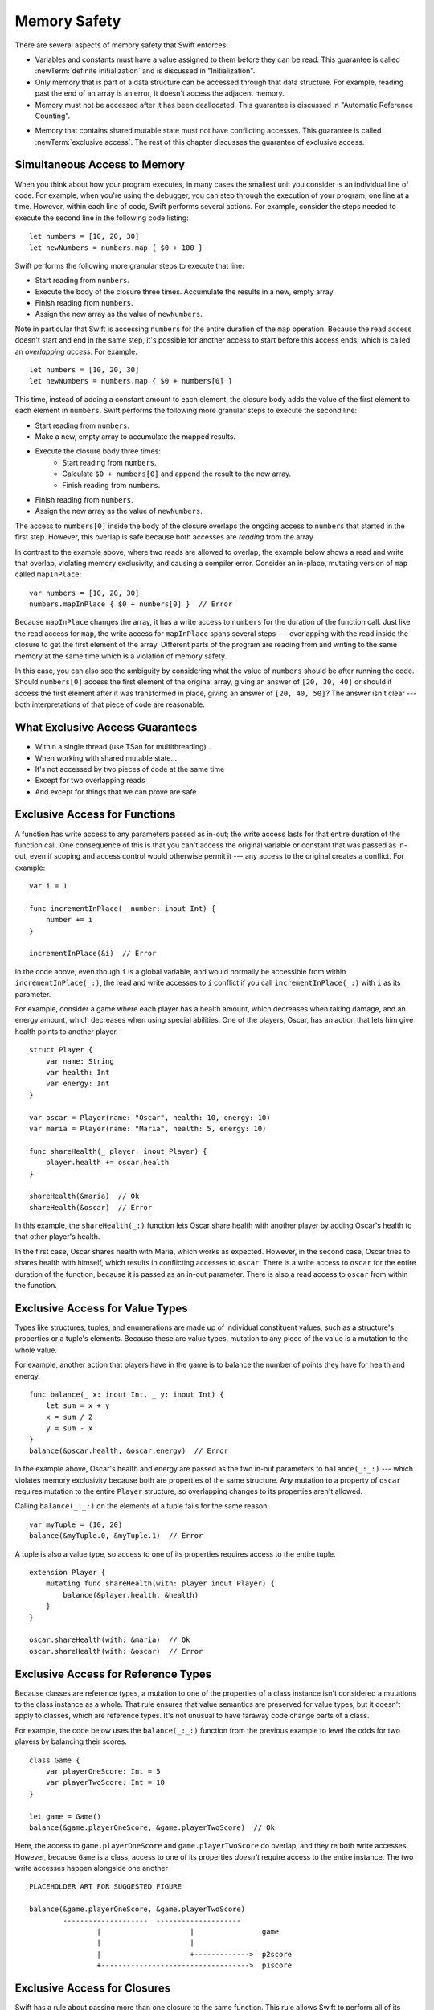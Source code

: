 Memory Safety
=============

There are several aspects of memory safety that Swift enforces:

* Variables and constants must have a value assigned to them
  before they can be read.
  This guarantee is called :newTerm:`definite initialization`
  and is discussed in "Initialization".

  .. XXX xref to chapter

* Only memory that is part of a data structure
  can be accessed through that data structure.
  For example, reading past the end of an array
  is an error,
  it doesn't access the adjacent memory.

* Memory must not be accessed after it has been deallocated.
  This guarantee is discussed in "Automatic Reference Counting".

.. XXX xref to chapter
   XXX Value types
   XXX Unsafe types

* Memory that contains shared mutable state
  must not have conflicting accesses.
  This guarantee is called :newTerm:`exclusive access`.
  The rest of this chapter discusses the guarantee of exclusive access.

Simultaneous Access to Memory
-----------------------------

When you think about how your program executes,
in many cases the smallest unit you consider
is an individual line of code.
For example,
when you're using the debugger,
you can step through the execution of your program,
one line at a time.
However, within each line of code,
Swift performs several actions.
For example,
consider the steps needed
to execute the second line in the following code listing::

    let numbers = [10, 20, 30]
    let newNumbers = numbers.map { $0 + 100 }

Swift performs the following more granular steps
to execute that line:

* Start reading from ``numbers``.
* Execute the body of the closure three times.
  Accumulate the results in  a new, empty array.
* Finish reading from ``numbers``.
* Assign the new array as the value of ``newNumbers``.

Note in particular that
Swift is accessing ``numbers`` for the entire duration
of the ``map`` operation.
Because the read access doesn't start and end
in the same step,
it's possible for another access to start
before this access ends,
which is called an *overlapping access*.
For example::

    let numbers = [10, 20, 30]
    let newNumbers = numbers.map { $0 + numbers[0] }

This time,
instead of adding a constant amount to each element,
the closure body adds the value of the first element
to each element in ``numbers``.
Swift performs the following more granular steps
to execute the second line:

* Start reading from ``numbers``.
* Make a new, empty array to accumulate the mapped results.
* Execute the closure body three times:
    - Start reading from ``numbers``.
    - Calculate ``$0 + numbers[0]``
      and append the result to the new array.
    - Finish reading from ``numbers``.
* Finish reading from ``numbers``.
* Assign the new array as the value of ``newNumbers``.

The access to ``numbers[0]`` inside the body of the closure
overlaps the ongoing access to ``numbers``
that started in the first step.
However, this overlap is safe
because both accesses are *reading* from the array.

.. image:: ../images/memory_map_2x.png
   :align: center

.. XXX FIGURE: change $1 to $0

In contrast to the example above,
where two reads are allowed to overlap,
the example below shows a read and write that overlap,
violating memory exclusivity,
and causing a compiler error.
Consider an in-place, mutating version of ``map`` called ``mapInPlace``::

    var numbers = [10, 20, 30]
    numbers.mapInPlace { $0 + numbers[0] }  // Error

.. XXX Add an implementation of mapInPlace.
   The outline has one based on Collection.map,
   but there might be a way to simplify it.

Because ``mapInPlace`` changes the array,
it has a write access to ``numbers`` for the duration
of the function call.
Just like the read access for ``map``,
the write access for ``mapInPlace`` spans several steps ---
overlapping with the read inside the closure
to get the first element of the array.
Different parts of the program
are reading from and writing to the same memory at the same time
which is a violation of memory safety.

.. image:: ../images/memory_mapInPlace_2x.png
   :align: center

In this case,
you can also see the ambiguity
by considering what the value of ``numbers`` should be
after running the code.
Should ``numbers[0]`` access the first element
of the original array,
giving an answer of ``[20, 30, 40]``
or should it access the first element
after it was transformed in place,
giving an answer of ``[20, 40, 50]``?
The answer isn't clear ---
both interpretations of that piece of code
are reasonable.

What Exclusive Access Guarantees
--------------------------------

.. XXX

- Within a single thread (use TSan for multithreading)...
- When working with shared mutable state...
- It's not accessed by two pieces of code at the same time
- Except for two overlapping reads
- And except for things that we can prove are safe

Exclusive Access for Functions
------------------------------

.. XXX Maybe this should come after value/reference types
   since it's less common?
   But it's also simpler...

A function has write access
to any parameters passed as in-out;
the write access lasts
for that entire duration of the function call.
One consequence of this is that you can't access the original
variable or constant that was passed as in-out,
even if scoping and access control would otherwise permit it ---
any access to the original
creates a conflict.
For example::

    var i = 1

    func incrementInPlace(_ number: inout Int) {
        number += i
    }

    incrementInPlace(&i)  // Error

In the code above,
even though ``i`` is a global variable,
and would normally be accessible from within ``incrementInPlace(_:)``,
the read and write accesses to ``i`` conflict
if you call ``incrementInPlace(_:)`` with ``i`` as its parameter.

.. image:: ../images/memory_increment_2x.png
   :align: center

.. XXX This is a generalization of existing rules around inout.
   Worth revisiting the discussion in the guide/reference
   to adjust wording there, now that it's a consequence of a general rule
   instead of a one-off rule specifically for in-out parameters.

.. XXX There's a transition here.

For example, consider a game where each player
has a health amount, which decreases when taking damage,
and an energy amount, which decreases when using special abilities.
One of the players, Oscar,
has an action that lets him give health points
to another player.

::

    struct Player {
        var name: String
        var health: Int
        var energy: Int
    }

    var oscar = Player(name: "Oscar", health: 10, energy: 10)
    var maria = Player(name: "Maria", health: 5, energy: 10)

    func shareHealth(_ player: inout Player) {
        player.health += oscar.health
    }

    shareHealth(&maria)  // Ok
    shareHealth(&oscar)  // Error

In this example,
the ``shareHealth(_:)`` function lets Oscar share health
with another player
by adding Oscar's health to that other player's health.

In the first case,
Oscar shares health with Maria,
which works as expected.
However, in the second case,
Oscar tries to shares health with himself,
which results in conflicting accesses to ``oscar``.
There is a write access to ``oscar``
for the entire duration of the function,
because it is passed as an in-out parameter.
There is also a read access to ``oscar`` from within the function.

.. image:: ../images/memory_share_health_2x.png
   :align: center

Exclusive Access for Value Types
--------------------------------

.. General thoughts on classes vs structs

   It's ok to have spooky action at a distance in classes
   because they're already reference types.
   You need to be able to deal with them having overlapping access
   in the same way that you need to deal with them having
   reference semantics.

   Likewise, for structures,
   the language model for mutation is that
   when you assign a new value to a property of a struct,
   it's the moral equivalent of assigning a new value
   to the entire struct.
   There's no reference semantics,
   so no spooky action at a distance,
   and therefore no overlapping access
   (which could cause such a thing)
   is allowed.

Types like structures, tuples, and enumerations
are made up of individual constituent values,
such as a structure's properties or a tuple's elements.
Because these are value types, mutation to any piece of the value
is a mutation to the whole value.

For example,
another action that players have in the game
is to balance the number of points they have
for health and energy.

::

    func balance(_ x: inout Int, _ y: inout Int) {
        let sum = x + y
        x = sum / 2
        y = sum - x
    }
    balance(&oscar.health, &oscar.energy)  // Error

In the example above,
Oscar's health and energy are passed
as the two in-out parameters to ``balance(_:_:)`` ---
which violates memory exclusivity
because both are properties of the same structure.
Any mutation to a property of ``oscar``
requires mutation to the entire ``Player`` structure,
so overlapping changes to its properties aren't allowed.

Calling ``balance(_:_:)`` on the elements of a tuple
fails for the same reason:

::

    var myTuple = (10, 20)
    balance(&myTuple.0, &myTuple.1)  // Error

A tuple is also a value type,
so access to one of its properties
requires access to the entire tuple.

.. Because there's no syntax
   to mutate an enum's associated value in place,
   we can't show that overlapping mutations
   to two different associated values on the same enum
   would violate exclusivity.

.. XXX A nonmutating method has a read access to 'self'

.. XXX A nonmutating method has a write access to 'self'

::

    extension Player {
        mutating func shareHealth(with: player inout Player) {
            balance(&player.health, &health)
        }
    }

    oscar.shareHealth(with: &maria)  // Ok
    oscar.shareHealth(with: &oscar)  // Error

Exclusive Access for Reference Types
------------------------------------

Because classes are reference types,
a mutation to one of the properties of a class instance
isn't considered a mutations to the class instance as a whole.
That rule ensures that value semantics are preserved for value types,
but it doesn't apply to classes, which are reference types.
It's not unusual to have faraway code change parts of a class.

For example,
the code below uses the ``balance(_:_:)`` function
from the previous example
to level the odds for two players
by balancing their scores.

::

    class Game {
        var playerOneScore: Int = 5
        var playerTwoScore: Int = 10
    }
    
    let game = Game()
    balance(&game.playerOneScore, &game.playerTwoScore)  // Ok

Here, the access to ``game.playerOneScore`` and ``game.playerTwoScore`` do overlap,
and they're both write accesses.
However,
because ``Game`` is a class,
access to one of its properties
*doesn't* require access to the entire instance.
The two write accesses happen alongside one another

::

    PLACEHOLDER ART FOR SUGGESTED FIGURE

    balance(&game.playerOneScore, &game.playerTwoScore)
            --------------------  --------------------
                    |                     |                game
                    |                     |
                    |                     +------------->  p2score
                    +----------------------------------->  p1score

.. XXX Contrast the figure above
   with the "share health" figure for a struct.

.. XXX Along the lines of the above discussion for properties,
   mutating methods on classes
   have read/write access to only the properties they actually access.
   No long-term access to 'self'.

Exclusive Access for Closures
-----------------------------

.. XXX Either here or elsewhere...
   closures have value semantics and they behave as such.
   For example, if you capture x and y in the same closure,
   you can have overlapping accesses to them elsewhere.

Swift has a rule about passing more than one closure to the same function. 
This rule allows Swift to perform
all of its checks for memory exclusivity violations
in nonescaping closures at compile time,
and not have to do any checking at runtime.

.. docnote:: TR: Is there any rule around capturing that we're missing?

For the purposes of checking exclusive access to memory,
a closure is considered nonescaping
if it is one of the following:

* A closure expression that's called immediately.
* A closure expression that's passed
  as a nonescaping function argument.
* A nested function that captures a value
  which is guaranteed to never escape,
  such as an in-out parameter.

.. Because the captured value can't escape,
   the nested function will also be restricted from escaping,
   making it nonescaping too.

For functions that take multiple closures,
the restriction is as follows:
one nonescaping closure that's passed as a parameter
to the function
can't be used as a parameter when calling the other closure.
For example,
the following isn't allowed:

::

	typealias Transformation = (Int) -> Int
	typealias MetaTransformation = (Transformation, Int) -> Int

	function myFunction(_ transformation: Transformation, _ metaTransformation: MetaTransformation) {
		metaTransformation(transformation, 9000)
	}

In the code above,
both of the parameters to ``myFunction(_:_:)`` are closures.
Because neither one is marked ``@escaping``,
they are both nonescaping.
However, in the function body,
one nonescaping closure, ``transformation``,
is passed as the argument when calling
another nonescaping closure, ``metaTransformation``.

.. note::

   If you have code that needs to violate this rule,
   mark one of the closures as escaping.


Strategies for Resolving Exclusivity Violations
-----------------------------------------------

.. XXX Swap out below with a less throat-clearing intro.

Although, like all types of debugging,
every piece of code is different,
there are some common strategies that you can use
to resolve overlapping access to memory.

**Describe what the code should do.**
Although it might sound silly,
it's useful to work out exactly what was intended
by the code that's causing the compiler error.
In the example above that uses ``mapInPlace``
there were at least two ways
that the code could be expected to execute.

**Make an explicit copy.**
When you have an exclusivity violation
caused by reading memory while that memory is being modified,
you can assign the value to a local constant
before the mutation begins.
For example::

    var numbers = [10, 20, 30]
    let first = numbers[0]
    numbers.mapInPlace { $0 + first }

The first element of ``numbers`` is assigned to ``first``
before calling ``mapInPlace``.
The read access to assign ``first`` its value
completes before ``mapInPlace`` starts modifying the array,
so there isn't a conflict.

**Operate on a whole structure instead of its properties.**
Instead of passing multiple properties of a structure
as in-out parameters to the same function,
either write a version of the function
that accepts an instance of the structure as a parameter,
or write a mutating method on the structure.
Both of these approaches avoid the problem
of overlapping write accesses
because they contain only one write access to the structure.

For example,
the code listing below shows two ways
to fix the code from earlier in the chapter
for balancing health and energy.

::

    func balanceHealthAndEnergy(player: inout Player) {
        balance(&player.health, &player.energy)
    }
    balanceHealthAndEnerge(&oscar)

    extension Player {
        mutating func balanceHealthAndEnergy {
            balance(&health, &energy)
        }
    }
    oscar.balance()

The first approach,
calling ``balance(_:_:)`` and passing it two properties of a ``Player``,
fails because each in-out parameter has its own write access
to ``oscar``.
Both write accesses last the entire duration of the function call,
so they overlap.
The alternate approaches ---
either passing ``oscar`` as the in-out parameter
or implementing ``balance()`` as a mutating method of ``Player`` ---
both resolve the issue the same way:
they have only one write access to ``oscar``.

.. docnote:: TR: Is this accurate?

   It looks like the underlying/nested call to balance(_:_:)
   still has two write accesses,
   one to ``health`` and one to ``energy``.
   Is the difference because those in-out write accesses
   are to a local variable of the outer function/method?


XXX LEFTOVERS XXX
-----------------

Some safety violations are detected when you compile your code,
which gives you an error at that time.
Some violations can't be detected at compile time,
because they depend on the current value
of a variable in your code,
such as the index you use to access the array.
These violations that can't be detected at compile time
are detected at runtime.
In general,
Swift detects as many safety violations as possible
at compile time.

At runtime,
when a safety violation is detected,
program execution stops immediately.
Because safety violations are *programmer errors*,
Swift stops program execution instead of throwing an error.
Swift's error-handling mechanism is for recoverable errors;
programmer error, such as a safety violation,
is not recoverable.
Stopping execution immediately, at the point of the violation,
prevents propagating invalid state to other parts of the program
which can corrupt the program's state and the user's data.
A predictable, immediate failure is also easier to debug.

.. note::

    Because exclusive access is a slightly broader guarantee
    than memory safety,
    some code that is memory safe
    violates the guarantee of exclusive access.
    Swift allows this code if can prove at compile time
    that the nonexclusive access is still safe.

    Versions of Swift before Swift 4 ensure memory safety
    by agressively making a copy of the shared mutable state
    when a conflicting access is possible.
    The copy is no longer shared, preventing the possibility of conflicts.
    However, the copying appproach has a negative impact
    on performance and memory usage.

-- -- -- -- -- -- 

In Swift,
the term *safety* usually refers to :newTerm:`memory safety` ---
although there are are other kinds of safety,
such as type safety and thread safety.
You can see this naming convention in use
by looking in the standard library
for types and functions that include the word "unsafe" in their name.
Those APIs don't guarantee memory safety,
so it's your responsibility to review your code
when you use them.

-- -- -- -- -- -- 

Move to "Error Handling":

When Swift needs to stop program execution
in a controlled and predictable manner,
it uses a mechanism called a trap.
Although a trap may appear to be the same as a crash to a user
who sees the program suddenly stop,
the control and predictability of a trap
are an important difference.

.. Trapping is also something that Foundation and other frameworks do
   when you violate part of the API contract.
   (Pretty sure that's the same thing there & here.)
   It's implemented there an illegal instruction
   and in the stdlib by Builtin.int_trap().

.. XXX Details about trapping really belong under "Error Handling".
